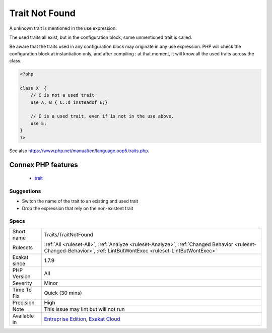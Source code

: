 .. _traits-traitnotfound:


.. _trait-not-found:

Trait Not Found
+++++++++++++++


.. meta::

	:description:

		Trait Not Found: A unknown trait is mentioned in the use expression.

	:twitter:card: summary_large_image

	:twitter:site: @exakat

	:twitter:title: Trait Not Found

	:twitter:description: Trait Not Found: A unknown trait is mentioned in the use expression

	:twitter:creator: @exakat

	:twitter:image:src: https://www.exakat.io/wp-content/uploads/2020/06/logo-exakat.png

	:og:image: https://www.exakat.io/wp-content/uploads/2020/06/logo-exakat.png

	:og:title: Trait Not Found

	:og:type: article

	:og:description: A unknown trait is mentioned in the use expression

	:og:url: https://exakat.readthedocs.io/en/latest/Reference/Rules/Trait Not Found.html

	:og:locale: en


.. raw:: html


	<script type="application/ld+json">{"@context":"https:\/\/schema.org","@graph":[{"@type":"WebPage","@id":"https:\/\/php-tips.readthedocs.io\/en\/latest\/Reference\/Rules\/Traits\/TraitNotFound.html","url":"https:\/\/php-tips.readthedocs.io\/en\/latest\/Reference\/Rules\/Traits\/TraitNotFound.html","name":"Trait Not Found","isPartOf":{"@id":"https:\/\/www.exakat.io\/"},"datePublished":"Tue, 14 Jan 2025 12:52:58 +0000","dateModified":"Tue, 14 Jan 2025 12:52:58 +0000","description":"A unknown trait is mentioned in the use expression","inLanguage":"en-US","potentialAction":[{"@type":"ReadAction","target":["https:\/\/exakat.readthedocs.io\/en\/latest\/Trait Not Found.html"]}]},{"@type":"WebSite","@id":"https:\/\/www.exakat.io\/","url":"https:\/\/www.exakat.io\/","name":"Exakat","description":"Smart PHP static analysis","inLanguage":"en-US"}]}</script>

A unknown trait is mentioned in the use expression. 

The used traits all exist, but in the configuration block, some unmentioned trait is called.

Be aware that the traits used in any configuration block may originate in any use expression. PHP will check the configuration block at instantiation only, and after compiling : at that moment, it will know all the used traits across the class.

.. code-block:: php
   
   <?php
   
   class X  { 
       // C is not a used trait
       use A, B { C::d insteadof E;}
   
       // E is a used trait, even if is not in the use above.
       use E;
   }
   ?>

See also https://www.php.net/manual/en/language.oop5.traits.php.

Connex PHP features
-------------------

  + `trait <https://php-dictionary.readthedocs.io/en/latest/dictionary/trait.ini.html>`_


Suggestions
___________

* Switch the name of the trait to an existing and used trait
* Drop the expression that rely on the non-existent trait




Specs
_____

+--------------+------------------------------------------------------------------------------------------------------------------------------------------------------------------+
| Short name   | Traits/TraitNotFound                                                                                                                                             |
+--------------+------------------------------------------------------------------------------------------------------------------------------------------------------------------+
| Rulesets     | :ref:`All <ruleset-All>`, :ref:`Analyze <ruleset-Analyze>`, :ref:`Changed Behavior <ruleset-Changed-Behavior>`, :ref:`LintButWontExec <ruleset-LintButWontExec>` |
+--------------+------------------------------------------------------------------------------------------------------------------------------------------------------------------+
| Exakat since | 1.7.9                                                                                                                                                            |
+--------------+------------------------------------------------------------------------------------------------------------------------------------------------------------------+
| PHP Version  | All                                                                                                                                                              |
+--------------+------------------------------------------------------------------------------------------------------------------------------------------------------------------+
| Severity     | Minor                                                                                                                                                            |
+--------------+------------------------------------------------------------------------------------------------------------------------------------------------------------------+
| Time To Fix  | Quick (30 mins)                                                                                                                                                  |
+--------------+------------------------------------------------------------------------------------------------------------------------------------------------------------------+
| Precision    | High                                                                                                                                                             |
+--------------+------------------------------------------------------------------------------------------------------------------------------------------------------------------+
| Note         | This issue may lint but will not run                                                                                                                             |
+--------------+------------------------------------------------------------------------------------------------------------------------------------------------------------------+
| Available in | `Entreprise Edition <https://www.exakat.io/entreprise-edition>`_, `Exakat Cloud <https://www.exakat.io/exakat-cloud/>`_                                          |
+--------------+------------------------------------------------------------------------------------------------------------------------------------------------------------------+


